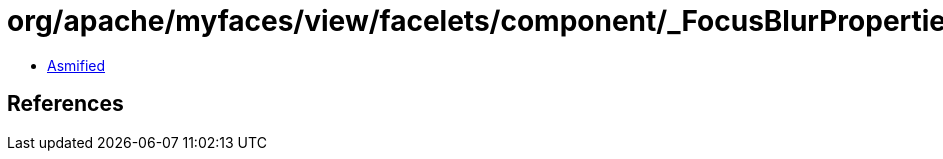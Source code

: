 = org/apache/myfaces/view/facelets/component/_FocusBlurProperties.class

 - link:_FocusBlurProperties-asmified.java[Asmified]

== References

